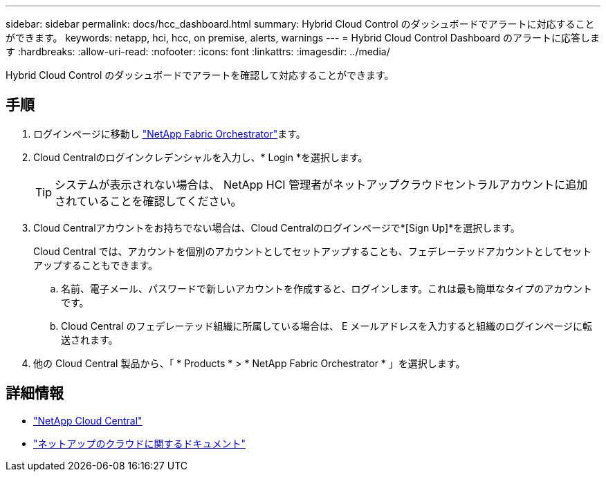 ---
sidebar: sidebar 
permalink: docs/hcc_dashboard.html 
summary: Hybrid Cloud Control のダッシュボードでアラートに対応することができます。 
keywords: netapp, hci, hcc, on premise, alerts, warnings 
---
= Hybrid Cloud Control Dashboard のアラートに応答します
:hardbreaks:
:allow-uri-read: 
:nofooter: 
:icons: font
:linkattrs: 
:imagesdir: ../media/


[role="lead"]
Hybrid Cloud Control のダッシュボードでアラートを確認して対応することができます。



== 手順

. ログインページに移動し https://fabric.netapp.io["NetApp Fabric Orchestrator"^]ます。
. Cloud Centralのログインクレデンシャルを入力し、* Login *を選択します。
+

TIP: システムが表示されない場合は、 NetApp HCI 管理者がネットアップクラウドセントラルアカウントに追加されていることを確認してください。

. Cloud Centralアカウントをお持ちでない場合は、Cloud Centralのログインページで*[Sign Up]*を選択します。
+
Cloud Central では、アカウントを個別のアカウントとしてセットアップすることも、フェデレーテッドアカウントとしてセットアップすることもできます。

+
.. 名前、電子メール、パスワードで新しいアカウントを作成すると、ログインします。これは最も簡単なタイプのアカウントです。
.. Cloud Central のフェデレーテッド組織に所属している場合は、 E メールアドレスを入力すると組織のログインページに転送されます。


. 他の Cloud Central 製品から、「 * Products * > * NetApp Fabric Orchestrator * 」を選択します。


[discrete]
== 詳細情報

* https://cloud.netapp.com/home["NetApp Cloud Central"^]
* https://docs.netapp.com/us-en/cloud/["ネットアップのクラウドに関するドキュメント"^]

